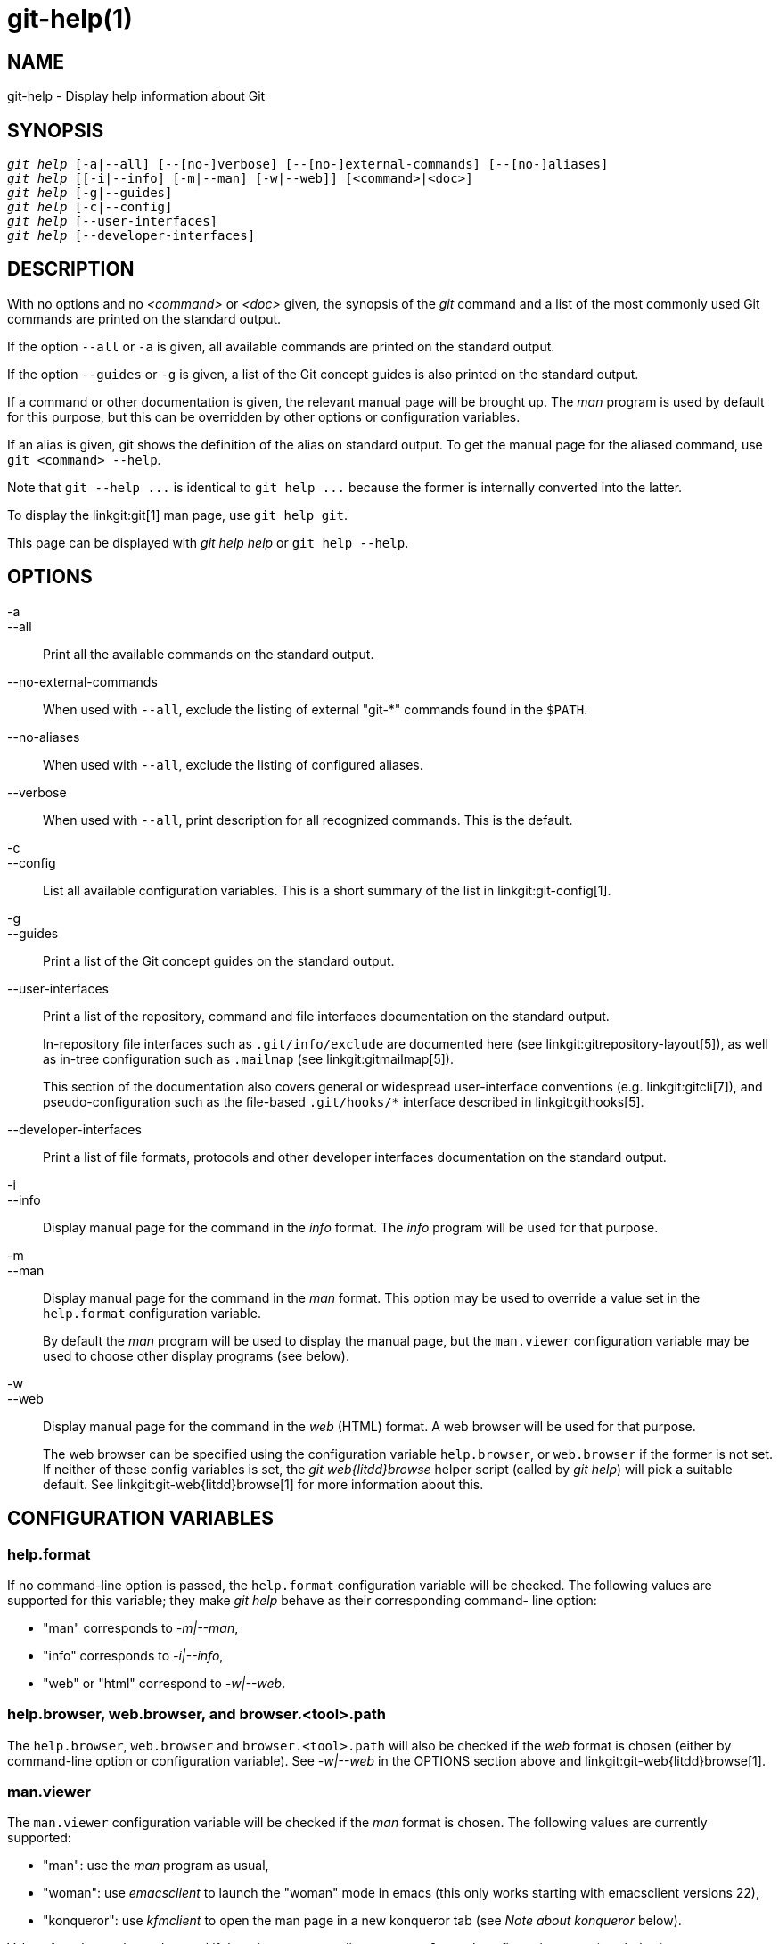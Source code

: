 git-help(1)
===========

NAME
----
git-help - Display help information about Git

SYNOPSIS
--------
[verse]
'git help' [-a|--all] [--[no-]verbose] [--[no-]external-commands] [--[no-]aliases]
'git help' [[-i|--info] [-m|--man] [-w|--web]] [<command>|<doc>]
'git help' [-g|--guides]
'git help' [-c|--config]
'git help' [--user-interfaces]
'git help' [--developer-interfaces]

DESCRIPTION
-----------

With no options and no '<command>' or '<doc>' given, the synopsis of the 'git'
command and a list of the most commonly used Git commands are printed
on the standard output.

If the option `--all` or `-a` is given, all available commands are
printed on the standard output.

If the option `--guides` or `-g` is given, a list of the
Git concept guides is also printed on the standard output.

If a command or other documentation is given, the relevant manual page
will be brought up. The 'man' program is used by default for this
purpose, but this can be overridden by other options or configuration
variables.

If an alias is given, git shows the definition of the alias on
standard output. To get the manual page for the aliased command, use
`git <command> --help`.

Note that `git --help ...` is identical to `git help ...` because the
former is internally converted into the latter.

To display the linkgit:git[1] man page, use `git help git`.

This page can be displayed with 'git help help' or `git help --help`.

OPTIONS
-------
-a::
--all::
	Print all the available commands on the standard output.

--no-external-commands::
	When used with `--all`, exclude the listing of external "git-*"
	commands found in the `$PATH`.

--no-aliases::
	When used with `--all`, exclude the listing of configured
	aliases.

--verbose::
	When used with `--all`, print description for all recognized
	commands. This is the default.

-c::
--config::
	List all available configuration variables. This is a short
	summary of the list in linkgit:git-config[1].

-g::
--guides::
	Print a list of the Git concept guides on the standard output.

--user-interfaces::
	Print a list of the repository, command and file interfaces
	documentation on the standard output.
+
In-repository file interfaces such as `.git/info/exclude` are
documented here (see linkgit:gitrepository-layout[5]), as well as
in-tree configuration such as `.mailmap` (see linkgit:gitmailmap[5]).
+
This section of the documentation also covers general or widespread
user-interface conventions (e.g. linkgit:gitcli[7]), and
pseudo-configuration such as the file-based `.git/hooks/*` interface
described in linkgit:githooks[5].

--developer-interfaces::
	Print a list of file formats, protocols and other developer
	interfaces documentation on the standard output.

-i::
--info::
	Display manual page for the command in the 'info' format. The
	'info' program will be used for that purpose.

-m::
--man::
	Display manual page for the command in the 'man' format. This
	option may be used to override a value set in the
	`help.format` configuration variable.
+
By default the 'man' program will be used to display the manual page,
but the `man.viewer` configuration variable may be used to choose
other display programs (see below).

-w::
--web::
	Display manual page for the command in the 'web' (HTML)
	format. A web browser will be used for that purpose.
+
The web browser can be specified using the configuration variable
`help.browser`, or `web.browser` if the former is not set. If neither of
these config variables is set, the 'git web{litdd}browse' helper script
(called by 'git help') will pick a suitable default. See
linkgit:git-web{litdd}browse[1] for more information about this.

CONFIGURATION VARIABLES
-----------------------

help.format
~~~~~~~~~~~

If no command-line option is passed, the `help.format` configuration
variable will be checked. The following values are supported for this
variable; they make 'git help' behave as their corresponding command-
line option:

* "man" corresponds to '-m|--man',
* "info" corresponds to '-i|--info',
* "web" or "html" correspond to '-w|--web'.

help.browser, web.browser, and browser.<tool>.path
~~~~~~~~~~~~~~~~~~~~~~~~~~~~~~~~~~~~~~~~~~~~~~~~~~

The `help.browser`, `web.browser` and `browser.<tool>.path` will also
be checked if the 'web' format is chosen (either by command-line
option or configuration variable). See '-w|--web' in the OPTIONS
section above and linkgit:git-web{litdd}browse[1].

man.viewer
~~~~~~~~~~

The `man.viewer` configuration variable will be checked if the 'man'
format is chosen. The following values are currently supported:

* "man": use the 'man' program as usual,
* "woman": use 'emacsclient' to launch the "woman" mode in emacs
  (this only works starting with emacsclient versions 22),
* "konqueror": use 'kfmclient' to open the man page in a new konqueror
  tab (see 'Note about konqueror' below).

Values for other tools can be used if there is a corresponding
`man.<tool>.cmd` configuration entry (see below).

Multiple values may be given to the `man.viewer` configuration
variable. Their corresponding programs will be tried in the order
listed in the configuration file.

For example, this configuration:

------------------------------------------------
	[man]
		viewer = konqueror
		viewer = woman
------------------------------------------------

will try to use konqueror first. But this may fail (for example, if
DISPLAY is not set) and in that case emacs' woman mode will be tried.

If everything fails, or if no viewer is configured, the viewer specified
in the `GIT_MAN_VIEWER` environment variable will be tried.  If that
fails too, the 'man' program will be tried anyway.

man.<tool>.path
~~~~~~~~~~~~~~~

You can explicitly provide a full path to your preferred man viewer by
setting the configuration variable `man.<tool>.path`. For example, you
can configure the absolute path to konqueror by setting
'man.konqueror.path'. Otherwise, 'git help' assumes the tool is
available in PATH.

man.<tool>.cmd
~~~~~~~~~~~~~~

When the man viewer, specified by the `man.viewer` configuration
variables, is not among the supported ones, then the corresponding
`man.<tool>.cmd` configuration variable will be looked up. If this
variable exists then the specified tool will be treated as a custom
command and a shell eval will be used to run the command with the man
page passed as arguments.

Note about konqueror
~~~~~~~~~~~~~~~~~~~~

When 'konqueror' is specified in the `man.viewer` configuration
variable, we launch 'kfmclient' to try to open the man page on an
already opened konqueror in a new tab if possible.

For consistency, we also try such a trick if 'man.konqueror.path' is
set to something like `A_PATH_TO/konqueror`. That means we will try to
launch `A_PATH_TO/kfmclient` instead.

If you really want to use 'konqueror', then you can use something like
the following:

------------------------------------------------
	[man]
		viewer = konq

	[man "konq"]
		cmd = A_PATH_TO/konqueror
------------------------------------------------

Note about git config --global
~~~~~~~~~~~~~~~~~~~~~~~~~~~~~~

Note that all these configuration variables should probably be set
using the `--global` flag, for example like this:

------------------------------------------------
$ git config --global help.format web
$ git config --global web.browser firefox
------------------------------------------------

as they are probably more user specific than repository specific.
See linkgit:git-config[1] for more information about this.

GIT
---
Part of the linkgit:git[1] suite
